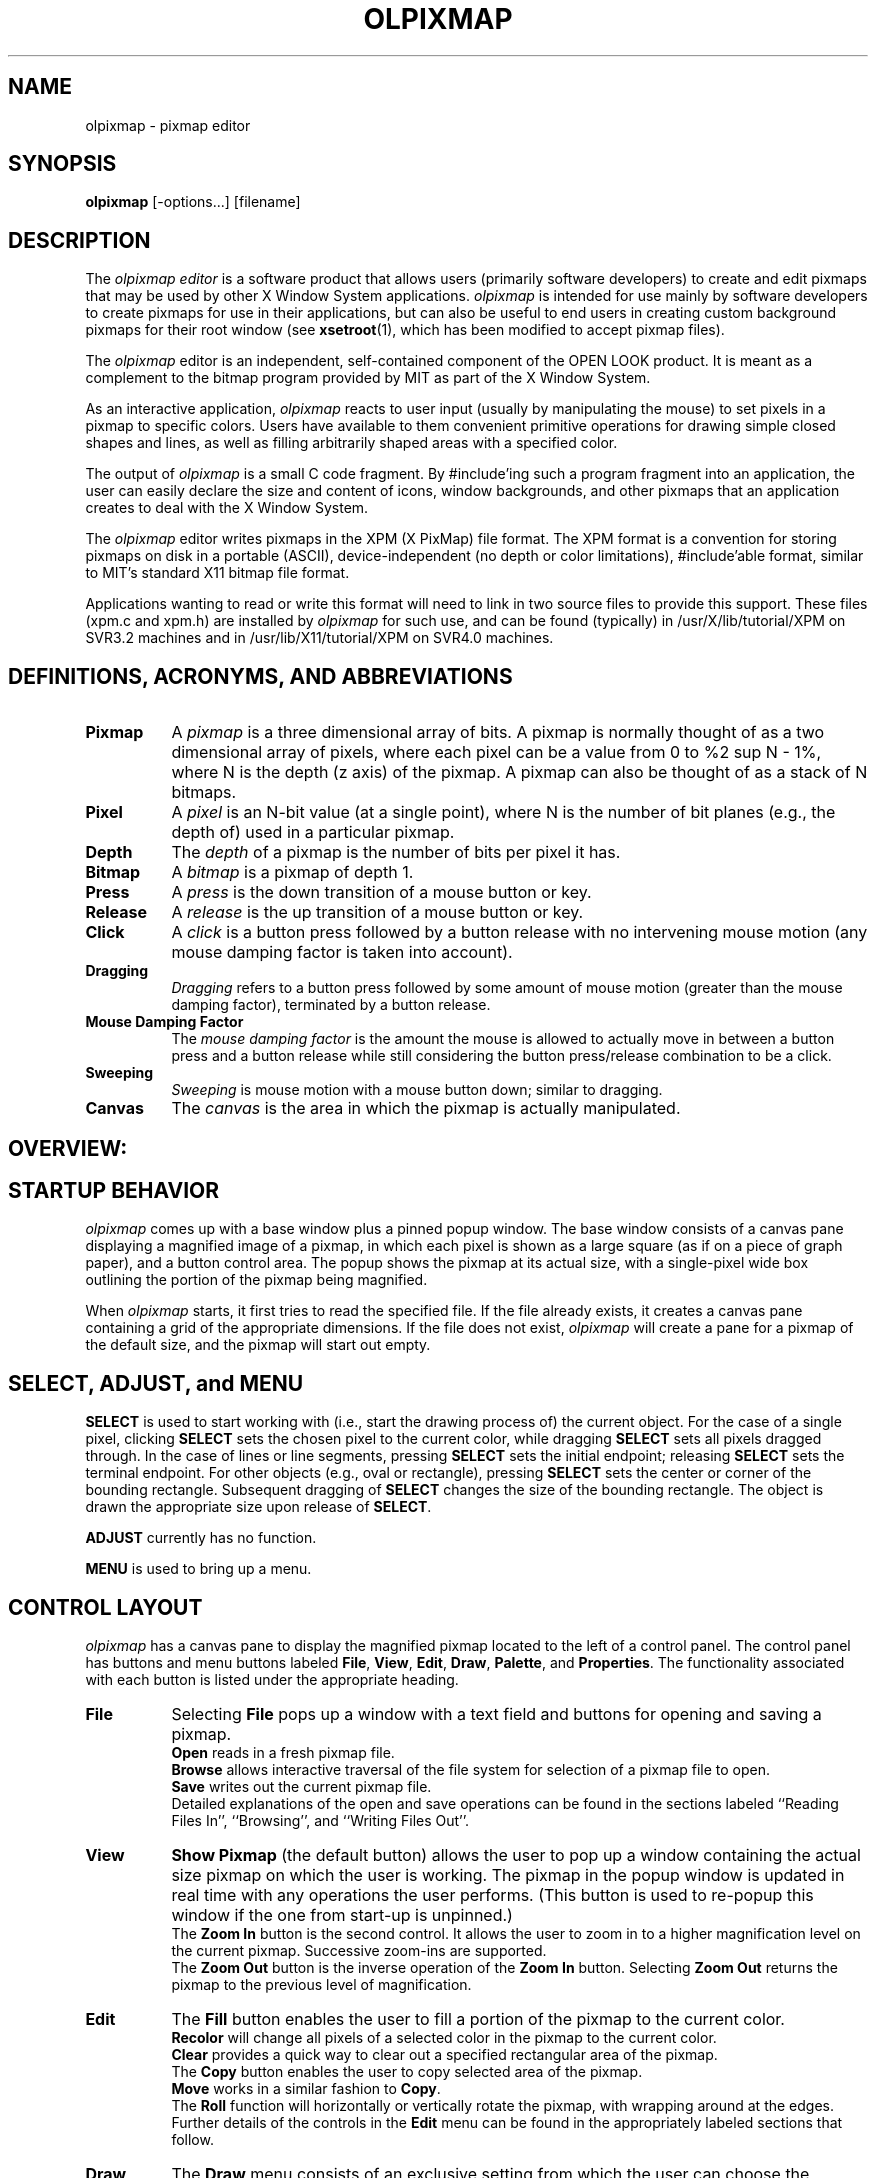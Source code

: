 .\"ident	"@(#)olpixmap:olpixmap.man	1.4"

.TH OLPIXMAP 1 "2/14/91" "OPEN LOOK 4.0i"
.SH NAME
olpixmap - pixmap editor
.SH SYNOPSIS
\f3olpixmap\fP [-options...] [filename]
.SH DESCRIPTION
The 
.I olpixmap editor
is a software product that allows users (primarily software
developers) to create and edit pixmaps that may be used by other
X Window System applications.
\f2olpixmap\fP is intended for
use mainly by software developers to create pixmaps for use in their
applications, but can also be useful to end users in creating custom
background pixmaps for their root window (see \fBxsetroot\fP(1), which
has been modified to accept pixmap files).
.P
The \f2olpixmap\f1 editor
is an independent, self-contained component of the OPEN LOOK
product.
It is meant as a complement to the bitmap program provided by MIT
as part of the X Window System.
.P
As an interactive application, 
\f2olpixmap\f1 reacts to user input (usually by
manipulating the mouse) to set pixels in a pixmap to specific colors.
Users have available to them convenient primitive operations for
drawing simple closed shapes and lines, as well as filling arbitrarily
shaped areas with a specified color.
.P
The output of \f2olpixmap\fP is a small C code fragment.  By
\f(CW#include\fP'ing
such a program fragment into an application, the 
user can easily declare
the size and content of icons, window backgrounds, 
and other pixmaps that
an application creates to deal with the X Window System.
.P
The \f2olpixmap\fP editor 
writes pixmaps in the XPM (X PixMap) file format.
The XPM format is a convention for storing pixmaps
on disk in a portable (ASCII), device-independent (no depth or color
limitations), \f(CW#include\fP'able format, similar to MIT's standard
X11 bitmap file format.  
.P
Applications wanting to read or write this format will need to
link in two source files to provide this support.  These files
(\f(CWxpm.c\fP and \f(CWxpm.h\fP) are installed by 
\f2olpixmap\fP for such use,
and can be found (typically) in \f(CW/usr/X/lib/tutorial/XPM\fP
on SVR3.2 machines and in \f(CW/usr/lib/X11/tutorial/XPM\fP
on SVR4.0 machines.
.SH "DEFINITIONS, ACRONYMS, AND ABBREVIATIONS"
.EQ
delim %%
.EN
.sp .5
.TP 8
\fBPixmap\fP
A \fIpixmap\fP is a three dimensional array of bits.
A pixmap is normally thought of as a two dimensional array of pixels,
where each pixel can be a value from 0 to %2 sup N - 1%,
where N is the depth (z axis) of the pixmap.
A pixmap can also be thought of as a stack of N bitmaps.
.TP 8
\fBPixel\fP
A \fIpixel\fP is an N-bit value (at a single point), where N is the
number of bit planes (e.g., the depth of) used in a particular pixmap.
.TP 8
\fBDepth\fP
The \fIdepth\fP of a pixmap is the number of bits per pixel it has.
.TP 8
\fBBitmap\fP
A \fIbitmap\fP is a pixmap of depth 1.
.TP 8
\fBPress\fP
A \fIpress\fP is the down transition of a mouse button or key.
.TP 8
\fBRelease\fP
A \fIrelease\fP is the up transition of a mouse button or key.
.TP 8
\fBClick\fP
A \fIclick\fP is a button press followed by a button release with no intervening
mouse motion (any mouse damping factor is taken into account).
.TP 8
\fBDragging\fP
\fIDragging\fP refers to a button press followed by some amount of 
mouse motion (greater than the mouse damping factor), terminated by a button release.
.TP 8
\fBMouse Damping Factor\fP
The \fImouse damping factor\fP is the 
amount the mouse is allowed to actually
move in between a button press and a button 
release while still considering
the button press/release combination to be a click.
.TP 8
\fBSweeping\fP
\fISweeping\fP is mouse motion with a 
mouse button down;  similar to dragging.
.TP 8
\fBCanvas\fP
The \fIcanvas\fP is the area in 
which the pixmap is actually manipulated.
.SH "OVERVIEW:"
.SH "STARTUP BEHAVIOR"
.I olpixmap
comes up with a base window plus a pinned popup window.
The base window consists of a canvas pane displaying a magnified image
of a pixmap, in which each pixel is shown as a large square (as if on
a piece of graph paper), and a button control area.
The popup shows the pixmap at its actual size, with a single-pixel
wide box outlining the portion of the pixmap being magnified.
.P
When
.I olpixmap 
starts, it first tries to read the
specified file.  If the file already exists, it creates a canvas
pane containing a grid of the appropriate dimensions.  If the file
does not exist, 
.I olpixmap
will create a pane for a pixmap of the default
size,  and the pixmap will start out empty.
.SH "SELECT, ADJUST, and MENU"
\f3SELECT\f1 is 
used to start working with (i.e., start the drawing process of)
the current object.
For the case of a single pixel, clicking \f3SELECT\f1
sets the chosen pixel to the
current color, while dragging \f3SELECT\f1
sets all pixels dragged through.
In the case of lines or line segments, pressing \f3SELECT\f1
sets the initial endpoint;
releasing \f3SELECT\f1 sets the terminal endpoint.
For other objects (e.g., oval or rectangle), pressing 
\f3SELECT\f1 sets the center
or corner of the bounding rectangle.
Subsequent dragging of \f3SELECT\f1
changes the size of the bounding rectangle.
The object is drawn the appropriate size upon release of 
\f3SELECT\f1.
.P
\f3ADJUST\f1 currently has no function.
.P
\f3MENU\f1 is used to bring up a menu.
.SH "CONTROL LAYOUT"
.I olpixmap
has a canvas pane to display the magnified pixmap located to the
left of a control panel.
The control panel has buttons and menu buttons labeled
\fBFile\fP, \fBView\fP, \fBEdit\fP, \fBDraw\fP, \fBPalette\fP,
and \fBProperties\fP.
The functionality associated with each button is listed under the
appropriate heading.
.TP 8
\f3File\fP
Selecting \fBFile\fP pops up a window with a text field and buttons
for opening and saving a pixmap.
.sp .5
\fBOpen\fP reads in a fresh pixmap file.
.sp .5
\fBBrowse\fP allows interactive traversal of the file system
for selection of a pixmap file to open.
.sp .5
\fBSave\fP writes out the current pixmap file.
.sp .5
Detailed explanations of the open and save operations can be
found in the sections labeled ``Reading Files In'', ``Browsing'',
and ``Writing Files Out''.
.TP 8
\f3View\fP
\fBShow Pixmap\fP (the 
default button) allows the user to pop up
a window containing the actual size pixmap on which 
the user is working.
The pixmap in the popup window is updated in 
real time with any operations
the user performs.  (This button is used 
to re-popup this window if the
one from start-up is unpinned.)
.sp .5
The \fBZoom In\fP button is the second control.
It allows the user to zoom in to a higher magnification level
on the current pixmap.
Successive zoom-ins are supported.
.sp .5
The \fBZoom Out\fP button is the inverse operation of the \fBZoom In\fP button.
Selecting \fBZoom Out\fP returns the pixmap to the previous level of
magnification.
.TP 8
\f3Edit\fP
The \fBFill\fP button enables the user to fill
a portion of the pixmap to the current color.
.sp .5
\fBRecolor\fP will change all pixels of a selected color
in the pixmap to the current color.
.sp .5
\fBClear\fP provides a quick way to clear out
a specified rectangular area of the pixmap.
.sp .5
The \fBCopy\fP button enables the
user to copy selected area of the pixmap.
.sp .5
\fBMove\fP works in a similar fashion to \fBCopy\fP.
.sp .5
The \fBRoll\fP function will
horizontally or vertically rotate the pixmap, with
wrapping around at the edges.
.sp .5
Further details of the controls in the \fBEdit\fP menu can be found
in the appropriately labeled sections that follow.
.TP 8
\f3Draw\f1
The \fBDraw\fP menu consists of an exclusive setting from which
the user can choose the current drawing function.
.sp .5
\fBPixels\fP enables the user to set arbitrary pixels.
.sp .5
\f3Lines\fP allows the user to draw lines by selecting two endpoints.
.sp .5
\f3Segments\fP
is similar to \fBLines\fP, letting
the user draw connected line
segments.  Each subsequent endpoint specified after the 
first two draws
a connecting line from the previous one.
.sp .5
\fBOvals\fP enables the user to draw arbitrary 
ovals by sweeping the 
bounding rectangle on the pixmap.
.sp .5
\fBCircles\fP is a constrained case of the 
general \fBOvals\fP function.
.sp .5
\fBRectangles\fP lets the user draw arbitrary 
rectangles by sweeping the 
rectangle on the pixmap.
.sp .5
\fBSquares\fP is a constrained case of the 
general \fBRectangles\fP function.
Further details of the controls in the \fBDraw\fP menu can be found
in the appropriately labeled sections that follow.
.TP 8
\f3Palette\fP
Pressing the \fBPalette\fP menu button displays a submenu showing the
different drawing colors available.  The current drawing color can be
changed by choosing a new entry from this menu.
.TP 8
\f3Properties\f1
The \fBProperties\fP button pops up a property window that allows
the user to choose the current line width, line style, grid appearance,
and pixmap dimensions.
.sp .5
Further details of the controls in the \fBProperties\fP property window
can be found in the appropriately labeled sections that follow.
.SH COMMANDS
.TP 8
\f3Reading Files In\f1
Choosing \fBOpen\fP from the \fBFile\fP window initiates a read from
the file named in the text field.
Any previous work is discarded and the new pixmap file is read in,
with the canvas being resized as necessary.
Any error messages related to reading the specified file will be
displayed in the window footer.
.I olpixmap
supports reading of standard X11 bitmap format files.
.TP 8
\f3Browsing\f1
Choosing \fBBrowse\fP from the \fBFile\fP window will pop up a
File Manager window from which the user can traverse through the file
system and potentially choose a pixmap file to open.  Double-click
\f3SELECT\f1
on the icon of the desired pixmap file in order to load it
into the pixmap editor.  The browse operation can be cancelled
if desired via a File Manager submenu.
.sp .5
Alternatively, the user can take advantage of the 
"drag and drop" feature
to open pixmap files shown in \fIalready-existing\fP 
File Manager windows.
Using \f3SELECT\f1, \fIdrag\fP 
the desired file from an independent File Manager
window, and \fIdrop\fP it onto the magnification pane of 
.I olpixmap.
The file will then be opened as usual.
.TP 8
\f3Writing Files Out\fP
Choosing \fBSave\fP from the \fBFile\fP window writes the current pixmap
to the file named in the text field (which by default is the last
one opened).  If there is an existing file by that name, it will be
renamed with an appended tilda character.
Any error messages related to writing the specified file will be
displayed in the window footer.
.TP 8
\f3Show Pixmap\fP
Selecting the \fBShow Pixmap\fP button pops up a window that contains a
actual size representation of the pixmap currently being edited.  If the
window is already popped up, then it will be raised to the front.
This pixmap is updated as the user works on the canvas.
.TP 8
\f3Magnifying\fP
Magnification is accomplished by the use of the \fBZoom In\fP and
\fBZoom Out\fP buttons.
The \fBZoom In\fP button increases the level of magnification for
the canvas pane (scrollbars are added if not already present).
The pixel representations are sized accordingly.
Any number of \fBZoom In\fP operations may be performed up to
the point of having a single pixel fill the viewport.
Subsequent \fBZoom In\fP requests are ignored.
The \fBZoom In\fP operations are stacked;  the \fBZoom Out\fP button
returns the canvas to the previous magnification value.
If the user has not zoomed in, no operation is performed.
.TP 8
\f3Fill Area\fP
When \fBFill\fP is chosen, the user is directed to select a point within
the area that s/he desires to fill.  All pixels in that area that are of
the same color as the one chosen will be filled to be the current color.
Thus, the fill stops at the boundaries of where the color is not
the same as that of the chosen point.
.TP 8
\f3Clear Area\fP
Choosing \fBClear\fP prompts the user to sweep out a rectangular area
to clear to the background color.
.TP 8
\f3Copy Area\fP
When \fBCopy\fP is chosen, the user is directed to sweep an area
of the canvas by dragging \f3SELECT\f1, 
indicating the area to be copied.
When \f3SELECT\f1 is released, the 
user is instructed to specify, by pressing \f3SELECT\f1,
the location where the upper left corner of the copied area is to begin.
When \f3SELECT\f1 is released, the area is copied.
.TP 8
\f3Move Area\fP
When \fBMove\fP is chosen, the user is directed to sweep an area
of the canvas by dragging \f3SELECT\f1 indicating the area to be moved.
When \f3SELECT\f1
is released, the user is instructed to specify, by 
pressing \f3SELECT\f1,
the location where the upper left corner of 
the swept area is to be moved.
When \f3SELECT\f1 is released, the area is moved.
Any pixel ``exposed'' by the move operation will be set to the
background color.
.TP 8
\f3Roll\fP
The \fBRoll\fP function will
horizontally and/or vertically rotate the pixmap,
with wrapping around at the edges.  The user makes
this happen by choosing a point within the pixmap
to make the \fInew\fP upper-left corner of the pixmap.
This point will first be rolled horizontally to the
left edge of the pixmap, with all pixel data to its
left wrapping around to the right edge of the pixmap,
and then the point is rolled vertically to the top edge
of the pixmap, with all pixel data above wrapping
around to the bottom edge of the pixmap.
This function is useful when creating a pixmap
that needs to join with itself when tiled.
.TP 8
\f3Drawing Raw Pixels\fP
The user may set individual pixels by selecting the \fBPixels\fP
item under the \fBDraw\fP menu button.
When the user is drawing raw pixels, 
\f3SELECT\f1 sets the pixel pointed to by
the mouse to the current color.
.TP 8
\f3Drawing Lines\fP
To draw a collection of lines, the user would first select the \fBLines\fP
button.
The user would then be prompted to select the initial endpoint by pressing
\f3SELECT\f1 over some pixel.
A rubber band line would appear anchored to the selected pixel, tracking the
pointer.
When the user would release the button, the terminal endpoint is selected and
the line is drawn using the current color, line width, and
line style.
.TP 8
\f3Drawing Connected Segments\fP
Drawing connected line segments follows a similar interface to drawing lines.
The user selects the initial 
endpoint of the first segment by pressing \f3SELECT\f1.
A rubber band line tracks the pointer until the user
releases the button, causing the line to be 
drawn in the current color using
the current line width, and line style.
To draw another segment, the user again presses \f3SELECT\f1.
However, for this and all subsequent segments, the initial endpoint
is anchored at the terminal endpoint of the previously drawn segment.
When \f3SELECT\f1
is pressed, a rubber band line appears, anchored at the terminal
endpoint of the previous segment, tracking the pointer.
When \f3SELECT\f1 is released, the next segment is drawn.
.TP 8
\f3Drawing Ovals\fP
Selecting \fBOvals\fP prompts the user to sweep the bounding box for the oval.
When the user presses \f3SELECT\f1, 
a rubber banding rectangle is drawn, centered
about the pixel over which \f3SELECT\f1 was pressed.
The appropriate corner (lower right, if the user pulls down and to the right;
upper left, if the user pulls up and to the left, etc.) tracks the pointer
until the user releases \f3SELECT\f1.
An oval is then drawn to the size specified by the bounding rectangle,
using the current color, line width, and line style.
.TP 8
\f3Drawing Circles\fP
Circles are drawn in an identical manner to ovals.
The constraint of a square bounding box is automatically imposed.
.TP 8
\f3Drawing Rectangles\fP
Selecting \fBRectangles\fP prompts the user to sweep the bounding box for the
rectangle.
When the user presses \f3SELECT\f1, 
a rubber banding rectangle is drawn, centered
about the pixel over which \f3SELECT\f1 was pressed.
The appropriate corner tracks the pointer
until the user releases \f3SELECT\f1.
A rectangle is then drawn to the size specified by the rubber banding
rectangle, using the current color, line width, and line style.
.TP 8
\f3Drawing Squares\fP
Squares are drawn in an identical manner to rectangles.
The constraint of a square bounding box is automatically imposed.
.TP 8
\f3Changing the Current Color\fP
The color used for drawing operations may be changed using
the \fBPalette\fP submenu.  This menu displays a box for each
of the available colors in the colormap.
The menu can be pinned for rapid access.
.SH PROPERTIES
The \fBProperties\fP property sheet allows the user to set the values of
various parameters pertaining to the operation of 
.I olpixmap.
New values may be chosen by manipulating the controls; these values
are then put into effect by clicking 
\f3SELECT\f1 on the ``Apply'' button.
The user may choose the ``Reset'' button at any time to return the
controls to the values currently in effect.
.TP 8
\f3Line Width\fP
The \fBLine Width\fP slider allows the user to change the width
of objects drawn (lines, ovals, rectangles, etc.).
The slider displays the current line width (zero by default).
This value may be changed by the user to any integer value.
.TP 8
\f3Line Style\fP
The \fBLine Style\fP item allows the user to select the line type.
Line type is selected by choosing one of the two exclusive settings,
``Solid'' (the default) or ``Dashed.''
.TP 8
\f3Grid Appearance\fP
The \fBGrid\fP item is an exclusive setting that controls whether
the canvas grid will be shown;
selecting ``Off'' inhibits the display of the grid.
.TP 8
\f3Pixmap Dimensions\fP
The \fBPixmap Width\fP and \fBHeight\fP fields show the dimensions
of the pixmap currently being edited.
Either or both of these values may be dynamically changed by typing
a valid integer value into the appropriate fields (and subsequently
selecting the ``Apply'' button).
Any error messages will be displayed in the window footer.
.sp .5
The pixmap is resized to the size requested by the user, with
any pixel values being copied into the new pixmap.
If the new pixmap is larger than the old pixmap, the old pixmap will be copied
intact, starting at (0,0), with the remainder of the new pixmap being unset.
If the new pixmap is smaller, the old pixmap is copied starting at (0,0) and
clipped by the boundary of the new pixmap.
The magnification pane is sized appropriately.
.SH "FILE FORMAT"
.I olpixmap
reads and writes files in the following format (XPM), which is
suitable for \f(CW#include\fP'ing in a C program:\f(CW
.nf

#define \fIname\fP_format 1
#define \fIname\fP_width 16
#define \fIname\fP_height 16
#define \fIname\fP_ncolors 4
#define \fIname\fP_chars_per_pixel 1
static char * \fIname\fP_colors[] = {
" " , "#FFFFFFFFFFFF",
"." , "SkyBlue",
"X" , "#000000",
"o" , "ForestGreen"
} ;
static char * \fIname\fP_pixels[] = {
"X..X           X",
" X..X          X",
"  X..X        X ",
"   X..X      X  ",
"   X..X     X   ",
"    X..X   X    ",
"     X..X  X    ",
"      X.. X     ",
"      XX X      ",
"      X ooX     ",
"     X  XooX    ",
"     X   XooX   ",
"    X    XooX   ",
"   X      XooX  ",
"  X        XooX ",
" X          XooX"
} ;

.fi
\fRThe \fIname\fP portion of the shown variables will be
derived from the name of the file specified either on the original
command line or in the \fBFile\fP window by
deleting the directory path (all characters up to and including
the last `/', if one is present), and
deleting the extension (the first `.', if one is present,
and all characters beyond it).
.P
For example, invoking
.I olpixmap
with the filename
\f(CW/usr/X/include/X11/pixmaps/cross.xpm\fP on SVR3.2 systems or
\f(CW/usr/include/X11/pixmaps/cross.xpm\fP on SVR4.0 systems
will produce a file with variable names
\fIcross_width\fP, \fIcross_height\fP, \fIcross_ncolors\fP,
\fIcross_chars_per_pixel\fP, \fIcross_colors\fP, and \fIcross_pixels\fP.
.P
It's easy to define a pixmap in an X program by simply \f(CW#include\fP'ing
a pixmap file and referring to its variables.  For instance, to use a pixmap
defined in the file \f(CWcross.xpm\fP, one simply writes:\f(CW
.nf

\s-1#include "cross.xpm"

Pixmap cross = XCreatePixmapFromData(DISPLAY, DRAWABLE, COLORMAP,
                                    cross_width, cross_height, DEPTH,
                                    cross_ncolors, cross_chars_per_pixel,
                                    cross_colors, cross_pixels);\s+1

.fi
\fPColors will be allocated from the supplied colormap as necessary,
and the pixmap \fIcross\fP (which will be created with the specified depth)
could then be used like any normal X pixmap.
.P
An X program can also read a pixmap file at runtime by using the function
\f(CWXReadPixmapFile()\fP.
.SH "SEE ALSO"
bitmap(1), xsetroot(1), olfm(1)
.SH COPYRIGHT
Copyright 1989, AT&T
